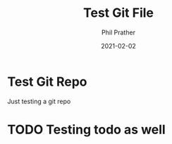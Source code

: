#+TITLE: Test Git File
#+AUTHOR: Phil Prather
#+DATE: 2021-02-02
* Test Git Repo
  Just testing a git repo
* TODO Testing todo as well
